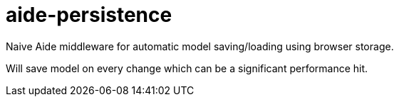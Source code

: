 = aide-persistence

Naive Aide middleware for automatic model saving/loading using browser storage.

Will save model on every change which can be a significant performance hit.